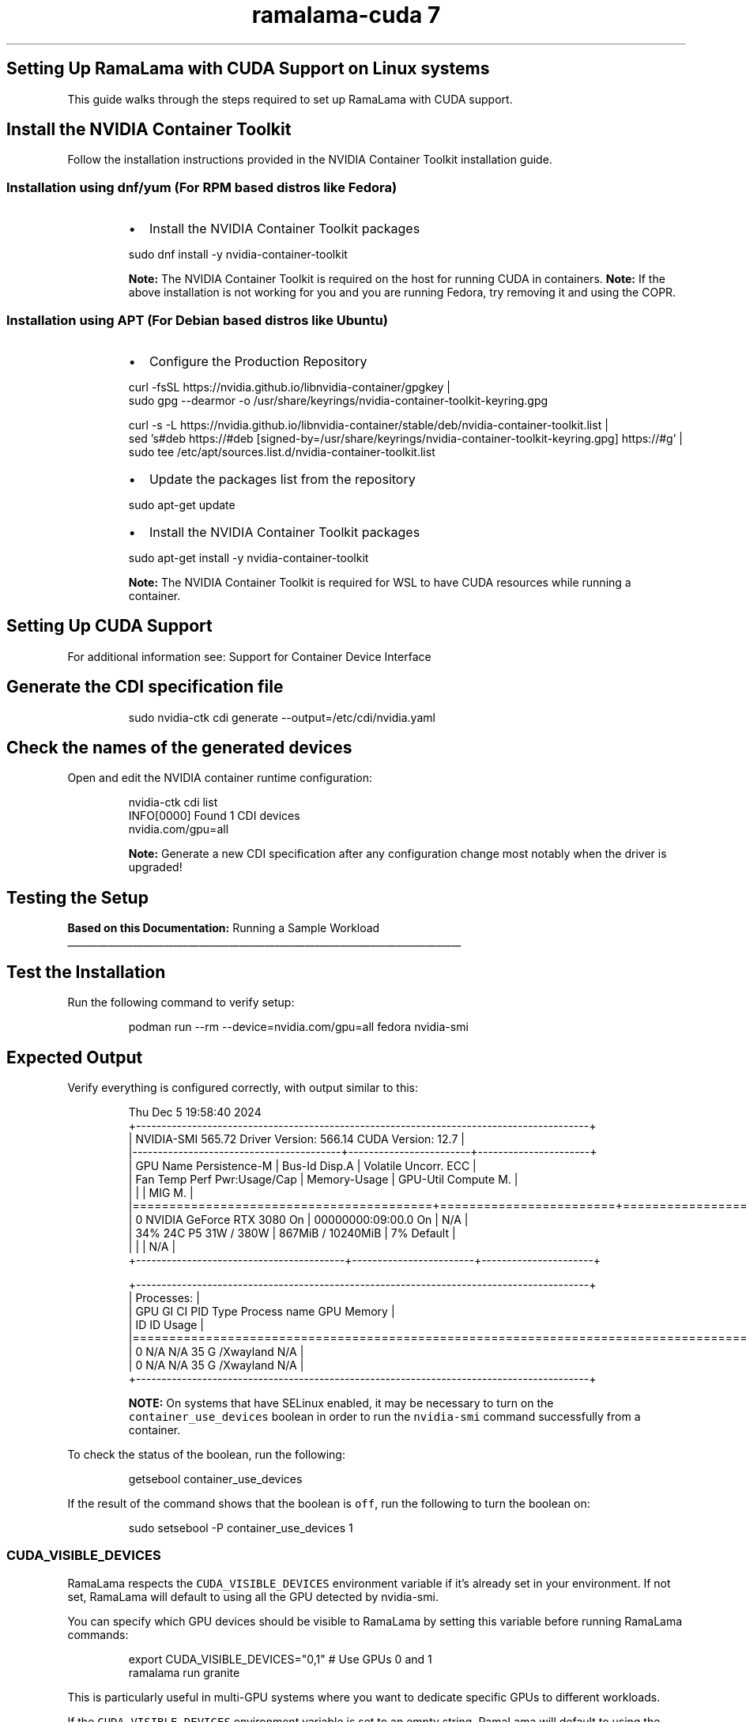.TH "ramalama-cuda 7" 
.nh
.ad l


.SH Setting Up RamaLama with CUDA Support on Linux systems
.PP
This guide walks through the steps required to set up RamaLama with CUDA support.

.SH Install the NVIDIA Container Toolkit
.PP
Follow the installation instructions provided in the NVIDIA Container Toolkit installation guide.

.SS Installation using dnf/yum (For RPM based distros like Fedora)
.RS
.IP \(bu 2
Install the NVIDIA Container Toolkit packages

.RE

.PP
.RS

.nf
   sudo dnf install \-y nvidia\-container\-toolkit

.fi
.RE

.PP
.RS

.PP
\fBNote:\fP The NVIDIA Container Toolkit is required on the host for running CUDA in containers.
\fBNote:\fP If the above installation is not working for you and you are running Fedora, try removing it and using the COPR.
.RE

.SS Installation using APT (For Debian based distros like Ubuntu)
.RS
.IP \(bu 2
Configure the Production Repository

.RE

.PP
.RS

.nf
   curl \-fsSL https://nvidia.github.io/libnvidia\-container/gpgkey |   
   sudo gpg \-\-dearmor \-o /usr/share/keyrings/nvidia\-container\-toolkit\-keyring.gpg

   curl \-s \-L https://nvidia.github.io/libnvidia\-container/stable/deb/nvidia\-container\-toolkit.list |   
   sed 's#deb https://#deb [signed\-by=/usr/share/keyrings/nvidia\-container\-toolkit\-keyring.gpg] https://#g' |   
   sudo tee /etc/apt/sources.list.d/nvidia\-container\-toolkit.list

.fi
.RE

.RS
.IP \(bu 2
Update the packages list from the repository

.RE

.PP
.RS

.nf
   sudo apt\-get update

.fi
.RE

.RS
.IP \(bu 2
Install the NVIDIA Container Toolkit packages

.RE

.PP
.RS

.nf
   sudo apt\-get install \-y nvidia\-container\-toolkit

.fi
.RE

.PP
.RS

.PP
\fBNote:\fP The NVIDIA Container Toolkit is required for WSL to have CUDA resources while running a container.
.RE

.SH Setting Up CUDA Support
.PP
For additional information see:  Support for Container Device Interface


.SH Generate the CDI specification file
.PP
.RS

.nf
   sudo nvidia\-ctk cdi generate \-\-output=/etc/cdi/nvidia.yaml

.fi
.RE


.SH Check the names of the generated devices
.PP
Open and edit the NVIDIA container runtime configuration:

.PP
.RS

.nf
   nvidia\-ctk cdi list
   INFO[0000] Found 1 CDI devices
   nvidia.com/gpu=all

.fi
.RE

.PP
.RS

.PP
\fBNote:\fP Generate a new CDI specification after any configuration change most notably when the driver is upgraded!
.RE

.SH Testing the Setup
.PP
\fBBased on this Documentation:\fP  Running a Sample Workload

.ti 0
\l'\n(.lu'


.SH \fBTest the Installation\fP
.PP
Run the following command to verify setup:

.PP
.RS

.nf
   podman run \-\-rm \-\-device=nvidia.com/gpu=all fedora nvidia\-smi

.fi
.RE


.SH \fBExpected Output\fP
.PP
Verify everything is configured correctly, with output similar to this:

.PP
.RS

.nf
   Thu Dec  5 19:58:40 2024
   +\-\-\-\-\-\-\-\-\-\-\-\-\-\-\-\-\-\-\-\-\-\-\-\-\-\-\-\-\-\-\-\-\-\-\-\-\-\-\-\-\-\-\-\-\-\-\-\-\-\-\-\-\-\-\-\-\-\-\-\-\-\-\-\-\-\-\-\-\-\-\-\-\-\-\-\-\-\-\-\-\-\-\-\-\-\-\-\-\-+
   | NVIDIA\-SMI 565.72                 Driver Version: 566.14         CUDA Version: 12.7     |
   |\-\-\-\-\-\-\-\-\-\-\-\-\-\-\-\-\-\-\-\-\-\-\-\-\-\-\-\-\-\-\-\-\-\-\-\-\-\-\-\-\-+\-\-\-\-\-\-\-\-\-\-\-\-\-\-\-\-\-\-\-\-\-\-\-\-+\-\-\-\-\-\-\-\-\-\-\-\-\-\-\-\-\-\-\-\-\-\-+
   | GPU  Name                 Persistence\-M | Bus\-Id          Disp.A | Volatile Uncorr. ECC |
   | Fan  Temp   Perf          Pwr:Usage/Cap |           Memory\-Usage | GPU\-Util  Compute M. |
   |                                         |                        |               MIG M. |
   |=========================================+========================+======================|
   |   0  NVIDIA GeForce RTX 3080        On  |   00000000:09:00.0  On |                  N/A |
   | 34%   24C    P5             31W /  380W |     867MiB /  10240MiB |      7%      Default |
   |                                         |                        |                  N/A |
   +\-\-\-\-\-\-\-\-\-\-\-\-\-\-\-\-\-\-\-\-\-\-\-\-\-\-\-\-\-\-\-\-\-\-\-\-\-\-\-\-\-+\-\-\-\-\-\-\-\-\-\-\-\-\-\-\-\-\-\-\-\-\-\-\-\-+\-\-\-\-\-\-\-\-\-\-\-\-\-\-\-\-\-\-\-\-\-\-+

   +\-\-\-\-\-\-\-\-\-\-\-\-\-\-\-\-\-\-\-\-\-\-\-\-\-\-\-\-\-\-\-\-\-\-\-\-\-\-\-\-\-\-\-\-\-\-\-\-\-\-\-\-\-\-\-\-\-\-\-\-\-\-\-\-\-\-\-\-\-\-\-\-\-\-\-\-\-\-\-\-\-\-\-\-\-\-\-\-\-+
   | Processes:                                                                              |
   |  GPU   GI   CI        PID   Type   Process name                              GPU Memory |
   |        ID   ID                                                               Usage      |
   |=========================================================================================|
   |    0   N/A  N/A        35      G   /Xwayland                                   N/A      |
   |    0   N/A  N/A        35      G   /Xwayland                                   N/A      |
   +\-\-\-\-\-\-\-\-\-\-\-\-\-\-\-\-\-\-\-\-\-\-\-\-\-\-\-\-\-\-\-\-\-\-\-\-\-\-\-\-\-\-\-\-\-\-\-\-\-\-\-\-\-\-\-\-\-\-\-\-\-\-\-\-\-\-\-\-\-\-\-\-\-\-\-\-\-\-\-\-\-\-\-\-\-\-\-\-\-+

.fi
.RE

.PP
.RS

.PP
\fBNOTE:\fP On systems that have SELinux enabled, it may be necessary to turn on the \fB\fCcontainer\_use\_devices\fR boolean in order to run the \fB\fCnvidia\-smi\fR command successfully from a container.
.RE

.PP
To check the status of the boolean, run the following:

.PP
.RS

.nf
   getsebool container\_use\_devices

.fi
.RE

.PP
If the result of the command shows that the boolean is \fB\fCoff\fR, run the following to turn the boolean on:

.PP
.RS

.nf
   sudo setsebool \-P container\_use\_devices 1

.fi
.RE

.SS CUDA\_VISIBLE\_DEVICES
.PP
RamaLama respects the \fB\fCCUDA\_VISIBLE\_DEVICES\fR environment variable if it's already set in your environment. If not set, RamaLama will default to using all the GPU detected by nvidia\-smi.

.PP
You can specify which GPU devices should be visible to RamaLama by setting this variable before running RamaLama commands:

.PP
.RS

.nf
export CUDA\_VISIBLE\_DEVICES="0,1"  # Use GPUs 0 and 1
ramalama run granite

.fi
.RE

.PP
This is particularly useful in multi\-GPU systems where you want to dedicate specific GPUs to different workloads.

.PP
If the \fB\fCCUDA\_VISIBLE\_DEVICES\fR environment variable is set to an empty string, RamaLama will default to using the CPU.

.PP
.RS

.nf
export CUDA\_VISIBLE\_DEVICES=""  # Defaults to CPU
ramalama run granite

.fi
.RE

.PP
To revert to using all available GPUs, unset the environment variable:

.PP
.RS

.nf
unset CUDA\_VISIBLE\_DEVICES

.fi
.RE

.SH Troubleshooting
.SS CUDA Updates
.PP
On some CUDA software updates, RamaLama stops working complaining about missing shared NVIDIA libraries for example:

.PP
.RS

.nf
ramalama run granite
Error: crun: cannot stat `/lib64/libEGL\_nvidia.so.565.77`: No such file or directory: OCI runtime attempted to invoke a command that was not found

.fi
.RE

.PP
Because the CUDA version is updated, the CDI specification file needs to be recreated.

.PP
.RS

.nf
   sudo nvidia\-ctk cdi generate \-\-output=/etc/cdi/nvidia.yaml

.fi
.RE

.SH SEE ALSO
.PP
\fBramalama(1)\fP, \fBpodman(1)\fP

.SH HISTORY
.PP
Jan 2025, Originally compiled by Dan Walsh 
\[la]dwalsh@redhat.com\[ra]
